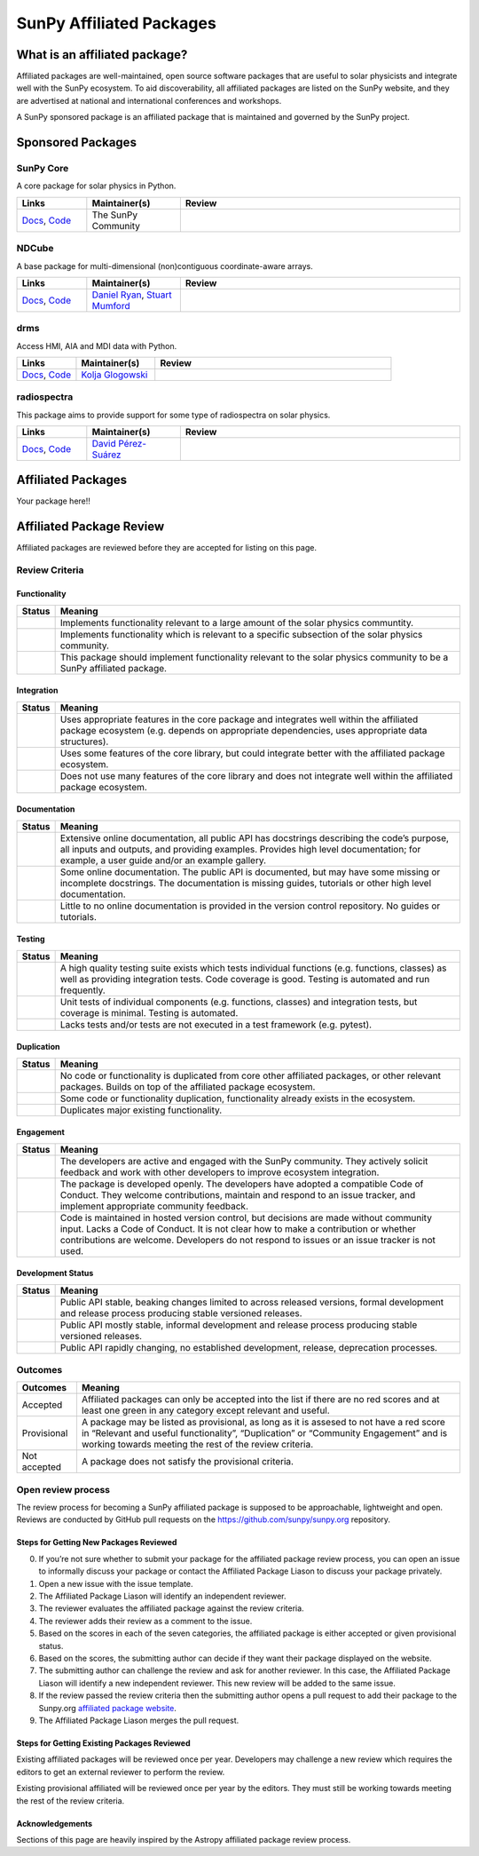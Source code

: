 =========================
SunPy Affiliated Packages
=========================

What is an affiliated package?
==============================

Affiliated packages are well-maintained, open source software packages
that are useful to solar physicists and integrate well with the SunPy
ecosystem. To aid discoverability, all affiliated packages are listed on
the SunPy website, and they are advertised at national and international
conferences and workshops.

A SunPy sponsored package is an affiliated package that is maintained
and governed by the SunPy project.

Sponsored Packages
==================


SunPy Core
----------
A core package for solar physics in Python.

.. list-table::
   :widths: 15, 20, 60
   :header-rows: 1

   * - Links
     - Maintainer(s)
     - Review
   * - `Docs <https://docs.sunpy.org/>`__, `Code <https://github.com/sunpy/sunpy>`__
     - The SunPy Community
     - |package_general| |integration_well| |docs_extensive| |tests_excellent| |duplication_excellent| |community_excellent| |dev_excellent|


NDCube
------
A base package for multi-dimensional (non)contiguous coordinate-aware arrays.

.. list-table::
   :widths: 15, 20, 60
   :header-rows: 1

   * - Links
     - Maintainer(s)
     - Review
   * - `Docs <https://docs.sunpy.org/projects/ndcube>`__, `Code <https://github.com/sunpy/ndcube>`__
     - `Daniel Ryan`_, `Stuart Mumford`_
     -


drms
----
Access HMI, AIA and MDI data with Python.

.. list-table::
   :widths: 15, 20, 60
   :header-rows: 1

   * - Links
     - Maintainer(s)
     - Review
   * - `Docs <https://docs.sunpy.org/projects/drms>`__, `Code <https://github.com/sunpy/drms>`__
     - `Kolja Glogowski`_
     -


radiospectra
------------
This package aims to provide support for some type of radiospectra on solar physics.

.. list-table::
   :widths: 15, 20, 60
   :header-rows: 1

   * - Links
     - Maintainer(s)
     - Review
   * - `Docs <https://docs.sunpy.org/projects/radiospectra>`__, `Code <https://github.com/sunpy/radiospectra>`__
     - `David Pérez-Suárez`_
     -

Affiliated Packages
===================

Your package here!!



.. _Daniel Ryan: https://github.com/danryanirish
.. _David Pérez-Suárez: https://github.com/dpshelio
.. _Kolja Glogowski: https://github.com/kbg
.. _Stuart Mumford: https://github.com/Cadair


Affiliated Package Review
=========================

Affiliated packages are reviewed before they are accepted for listing on this page.

Review Criteria
---------------

Functionality
~~~~~~~~~~~~~

+---------------+----------------------------------------------------+
|  Status       | Meaning                                            |
+===============+====================================================+
|  |general|    | Implements functionality relevant                  |
|               | to a large amount of the solar                     |
|               | physics communtity.                                |
+---------------+----------------------------------------------------+
| |specialized| | Implements functionality which is                  |
|               | relevant to a specific subsection                  |
|               | of the solar physics community.                    |
+---------------+----------------------------------------------------+
| |notrelevant| | This package should implement                      |
|               | functionality relevant to the                      |
|               | solar physics community to be a                    |
|               | SunPy affiliated package.                          |
+---------------+----------------------------------------------------+

Integration
~~~~~~~~~~~

+---------------+-----------------------------------------------------+
| Status        | Meaning                                             |
+===============+=====================================================+
| |well|        | Uses appropriate features in the                    |
|               | core package and integrates well                    |
|               | within the affiliated package                       |
|               | ecosystem (e.g. depends on                          |
|               | appropriate dependencies, uses                      |
|               | appropriate data structures).                       |
+---------------+-----------------------------------------------------+
| |partially|   | Uses some features of the core                      |
|               | library, but could integrate                        |
|               | better with the affiliated                          |
|               | package ecosystem.                                  |
+---------------+-----------------------------------------------------+
| |minimal|     | Does not use many features of the                   |
|               | core library and does not                           |
|               | integrate well within the                           |
|               | affiliated package ecosystem.                       |
+---------------+-----------------------------------------------------+

Documentation
~~~~~~~~~~~~~

+---------------+-----------------------------------------------------+
| Status        | Meaning                                             |
+===============+=====================================================+
| |extensive|   | Extensive online                                    |
|               | documentation, all public API                       |
|               | has docstrings describing the                       |
|               | code’s purpose, all inputs and                      |
|               | outputs, and providing                              |
|               | examples. Provides high level                       |
|               | documentation; for example, a                       |
|               | user guide and/or an example                        |
|               | gallery.                                            |
+---------------+-----------------------------------------------------+
| |some|        | Some online documentation. The                      |
|               | public API is documented, but                       |
|               | may have some missing or                            |
|               | incomplete docstrings. The                          |
|               | documentation is missing                            |
|               | guides, tutorials or other                          |
|               | high level documentation.                           |
+---------------+-----------------------------------------------------+
| |little|      | Little to no online                                 |
|               | documentation is provided in                        |
|               | the version control                                 |
|               | repository. No guides or                            |
|               | tutorials.                                          |
+---------------+-----------------------------------------------------+

Testing
~~~~~~~

+---------------+-----------------------------------------------------+
| Status        | Meaning                                             |
+===============+=====================================================+
| |excellent|   | A high quality testing suite                        |
|               | exists which tests individual                       |
|               | functions (e.g. functions,                          |
|               | classes) as well as providing                       |
|               | integration tests. Code coverage                    |
|               | is good. Testing is automated and                   |
|               | run frequently.                                     |
+---------------+-----------------------------------------------------+
| |good|        | Unit tests of individual                            |
|               | components (e.g. functions,                         |
|               | classes) and integration tests,                     |
|               | but coverage is minimal. Testing                    |
|               | is automated.                                       |
+---------------+-----------------------------------------------------+
| |needs_work|  | Lacks tests and/or tests are not                    |
|               | executed in a test framework                        |
|               | (e.g. pytest).                                      |
+---------------+-----------------------------------------------------+

Duplication
~~~~~~~~~~~

+---------------+-----------------------------------------------------+
| Status        | Meaning                                             |
+===============+=====================================================+
| |excellent|   | No code or functionality is                         |
|               | duplicated from core other                          |
|               | affiliated packages, or other                       |
|               | relevant packages. Builds on top                    |
|               | of the affiliated package                           |
|               | ecosystem.                                          |
+---------------+-----------------------------------------------------+
| |good|        | Some code or functionality                          |
|               | duplication, functionality                          |
|               | already exists in the ecosystem.                    |
+---------------+-----------------------------------------------------+
| |needs_work|  | Duplicates major existing                           |
|               | functionality.                                      |
+---------------+-----------------------------------------------------+

Engagement
~~~~~~~~~~

+---------------+-----------------------------------------------------+
| Status        | Meaning                                             |
+===============+=====================================================+
| |excellent|   | The developers are active and                       |
|               | engaged with the SunPy community.                   |
|               | They actively solicit feedback                      |
|               | and work with other developers to                   |
|               | improve ecosystem integration.                      |
+---------------+-----------------------------------------------------+
| |good|        | The package is developed openly.                    |
|               | The developers have adopted a                       |
|               | compatible Code of Conduct. They                    |
|               | welcome contributions, maintain                     |
|               | and respond to an issue tracker,                    |
|               | and implement appropriate                           |
|               | community feedback.                                 |
+---------------+-----------------------------------------------------+
| |needs_work|  | Code is maintained in hosted                        |
|               | version control, but decisions                      |
|               | are made without community input.                   |
|               | Lacks a Code of Conduct. It is                      |
|               | not clear how to make a                             |
|               | contribution or whether                             |
|               | contributions are welcome.                          |
|               | Developers do not respond to                        |
|               | issues or an issue tracker is not                   |
|               | used.                                               |
+---------------+-----------------------------------------------------+

Development Status
~~~~~~~~~~~~~~~~~~

+---------------+-----------------------------------------------------+
| Status        | Meaning                                             |
+===============+=====================================================+
| |excellent|   | Public API stable, beaking                          |
|               | changes limited to across                           |
|               | released versions, formal                           |
|               | development and release process                     |
|               | producing stable versioned                          |
|               | releases.                                           |
+---------------+-----------------------------------------------------+
| |good|        | Public API mostly stable,                           |
|               | informal development and release                    |
|               | process producing stable                            |
|               | versioned releases.                                 |
+---------------+-----------------------------------------------------+
| |needs_work|  | Public API rapidly changing, no                     |
|               | established development, release,                   |
|               | deprecation processes.                              |
+---------------+-----------------------------------------------------+

Outcomes
--------

+-------------+-----------------------------------------------------+
| Outcomes    | Meaning                                             |
+=============+=====================================================+
| Accepted    | Affiliated packages can only be                     |
|             | accepted into the list if there                     |
|             | are no red scores and at least                      |
|             | one green in any category except                    |
|             | relevant and useful.                                |
+-------------+-----------------------------------------------------+
| Provisional | A package may be listed as                          |
|             | provisional, as long as it is                       |
|             | assesed to not have a red score                     |
|             | in “Relevant and useful                             |
|             | functionality”, “Duplication” or                    |
|             | “Community Engagement” and is                       |
|             | working towards meeting the rest                    |
|             | of the review criteria.                             |
+-------------+-----------------------------------------------------+
| Not accepted| A package does not satisfy the                      |
|             | provisional criteria.                               |
+-------------+-----------------------------------------------------+

Open review process
-------------------

The review process for becoming a SunPy affiliated package is supposed
to be approachable, lightweight and open. Reviews are conducted by
GitHub pull requests on the https://github.com/sunpy/sunpy.org
repository.

Steps for Getting New Packages Reviewed
~~~~~~~~~~~~~~~~~~~~~~~~~~~~~~~~~~~~~~~

0. If you’re not sure whether to submit your package for the affiliated
   package review process, you can open an issue to informally discuss
   your package or contact the Affiliated Package Liason to discuss your
   package privately.
1. Open a new issue with the issue template.
2. The Affiliated Package Liason will identify an independent reviewer.
3. The reviewer evaluates the affiliated package against the review
   criteria.
4. The reviewer adds their review as a comment to the issue.
5. Based on the scores in each of the seven categories, the affiliated
   package is either accepted or given provisional status.
6. Based on the scores, the submitting author can decide if they want
   their package displayed on the website.
7. The submitting author can challenge the review and ask for another
   reviewer. In this case, the Affiliated Package Liason will identify a
   new independent reviewer. This new review will be added to the same
   issue.
8. If the review passed the review criteria then the submitting author
   opens a pull request to add their package to the Sunpy.org
   `affiliated package
   website <https://sunpy.org/project/affiliated>`__.
9. The Affiliated Package Liason merges the pull request.

Steps for Getting Existing Packages Reviewed
~~~~~~~~~~~~~~~~~~~~~~~~~~~~~~~~~~~~~~~~~~~~

Existing affiliated packages will be reviewed once per year. Developers
may challenge a new review which requires the editors to get an external
reviewer to perform the review.

Existing provisional affiliated will be reviewed once per year by the
editors. They must still be working towards meeting the rest of the
review criteria.


Acknowledgements
~~~~~~~~~~~~~~~~

Sections of this page are heavily inspired by the Astropy affiliated package review process.

.. |general| image:: https://img.shields.io/badge/General_Package-brightgreen.svg
.. |specialized| image:: https://img.shields.io/badge/Specialized_Package-brightgreen.svg
.. |notrelevant| image:: https://img.shields.io/badge/Not_Relevant-red.svg
.. |well| image:: https://img.shields.io/badge/Well_Integrated-brightgreen.svg
.. |partially| image:: https://img.shields.io/badge/Partially_Integrated-orange.svg
.. |minimal| image:: https://img.shields.io/badge/Minimal_Integration-red.svg
.. |extensive| image:: https://img.shields.io/badge/Extensive-brightgreen.svg
.. |some| image:: https://img.shields.io/badge/Some-orange.svg
.. |little| image:: https://img.shields.io/badge/Little-red.svg
.. |excellent| image:: https://img.shields.io/badge/Excellent-brightgreen.svg
.. |good| image:: https://img.shields.io/badge/Good-orange.svg
.. |needs_work| image:: https://img.shields.io/badge/Needs_Work-red.svg

.. |package_general| image:: https://img.shields.io/badge/Functionality-General_Package-brightgreen.svg
.. |package_specialized| image:: https://img.shields.io/badge/Functionality-Specialized_Package-brightgreen.svg
.. |package_not_relevant| image:: https://img.shields.io/badge/Functionality-Not_Relevant-red.svg
.. |integration_well| image:: https://img.shields.io/badge/Integration-Well_Integrated-brightgreen.svg
.. |integration_partially| image:: https://img.shields.io/badge/Integration-Partially_Integrated-orange.svg
.. |integration_minimal| image:: https://img.shields.io/badge/Integration-Minimal_Integration-red.svg
.. |docs_extensive| image:: https://img.shields.io/badge/Documentation-Extensive-brightgreen.svg
.. |docs_some| image:: https://img.shields.io/badge/Documentation-Some-orange.svg
.. |docs_little| image:: https://img.shields.io/badge/Documentation-Little-red.svg
.. |tests_excellent| image:: https://img.shields.io/badge/Testing-Excellent-brightgreen.svg
.. |tests_good| image:: https://img.shields.io/badge/Testing-Good-orange.svg
.. |tests_needs_work| image:: https://img.shields.io/badge/Testing-Needs_Work-red.svg
.. |duplication_excellent| image:: https://img.shields.io/badge/Duplication-Excellent-brightgreen.svg
.. |duplication_good| image:: https://img.shields.io/badge/Duplication-Good-orange.svg
.. |duplication_needs_work| image:: https://img.shields.io/badge/Duplication-Needs_Work-red.svg
.. |community_excellent| image:: https://img.shields.io/badge/Engagement-Excellent-brightgreen.svg
.. |community_good| image:: https://img.shields.io/badge/Engagement-Good-orange.svg
.. |community_needs_work| image:: https://img.shields.io/badge/Engagement-Needs_Work-red.svg
.. |dev_excellent| image:: https://img.shields.io/badge/Development_Status-Excellent-brightgreen.svg
.. |dev_good| image:: https://img.shields.io/badge/Development_Status-Good-orange.svg
.. |dev_needs_work| image:: https://img.shields.io/badge/Development_Status-Needs_Work-red.svg
